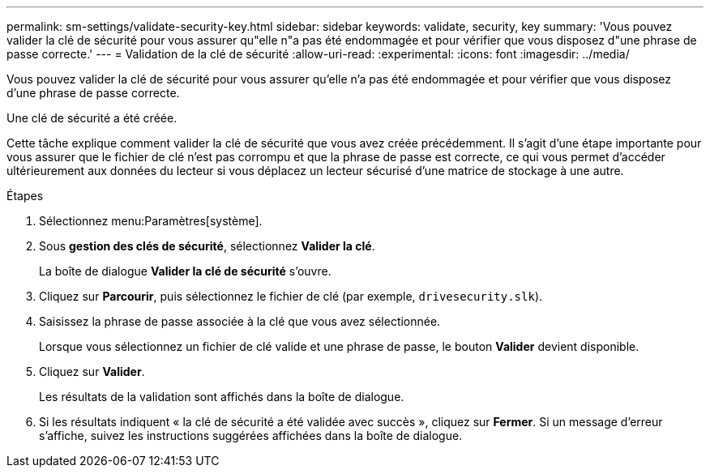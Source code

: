 ---
permalink: sm-settings/validate-security-key.html 
sidebar: sidebar 
keywords: validate, security, key 
summary: 'Vous pouvez valider la clé de sécurité pour vous assurer qu"elle n"a pas été endommagée et pour vérifier que vous disposez d"une phrase de passe correcte.' 
---
= Validation de la clé de sécurité
:allow-uri-read: 
:experimental: 
:icons: font
:imagesdir: ../media/


[role="lead"]
Vous pouvez valider la clé de sécurité pour vous assurer qu'elle n'a pas été endommagée et pour vérifier que vous disposez d'une phrase de passe correcte.

Une clé de sécurité a été créée.

Cette tâche explique comment valider la clé de sécurité que vous avez créée précédemment. Il s'agit d'une étape importante pour vous assurer que le fichier de clé n'est pas corrompu et que la phrase de passe est correcte, ce qui vous permet d'accéder ultérieurement aux données du lecteur si vous déplacez un lecteur sécurisé d'une matrice de stockage à une autre.

.Étapes
. Sélectionnez menu:Paramètres[système].
. Sous *gestion des clés de sécurité*, sélectionnez *Valider la clé*.
+
La boîte de dialogue *Valider la clé de sécurité* s'ouvre.

. Cliquez sur *Parcourir*, puis sélectionnez le fichier de clé (par exemple, `drivesecurity.slk`).
. Saisissez la phrase de passe associée à la clé que vous avez sélectionnée.
+
Lorsque vous sélectionnez un fichier de clé valide et une phrase de passe, le bouton *Valider* devient disponible.

. Cliquez sur *Valider*.
+
Les résultats de la validation sont affichés dans la boîte de dialogue.

. Si les résultats indiquent « la clé de sécurité a été validée avec succès », cliquez sur *Fermer*. Si un message d'erreur s'affiche, suivez les instructions suggérées affichées dans la boîte de dialogue.

